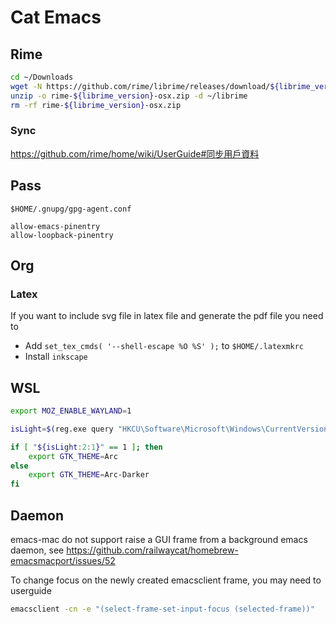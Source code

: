 * Cat Emacs
** Rime
#+begin_src sh :var librime_version="1.7.3"
  cd ~/Downloads
  wget -N https://github.com/rime/librime/releases/download/${librime_version}/rime-${librime_version}-osx.zip
  unzip -o rime-${librime_version}-osx.zip -d ~/librime
  rm -rf rime-${librime_version}-osx.zip
#+end_src

#+RESULTS:

*** Sync
https://github.com/rime/home/wiki/UserGuide#同步用戶資料

** Pass
~$HOME/.gnupg/gpg-agent.conf~
#+begin_example
allow-emacs-pinentry
allow-loopback-pinentry
#+end_example

** Org

*** Latex
If you want to include svg file in latex file and generate the pdf file you need to
- Add ~set_tex_cmds( '--shell-escape %O %S' );~ to ~$HOME/.latexmkrc~
- Install =inkscape=

** WSL
#+begin_src bash
  export MOZ_ENABLE_WAYLAND=1

  isLight=$(reg.exe query "HKCU\Software\Microsoft\Windows\CurrentVersion\Themes\Personalize" | grep AppsUseLightTheme | awk '{print $3}')

  if [ "${isLight:2:1}" == 1 ]; then
      export GTK_THEME=Arc
  else
      export GTK_THEME=Arc-Darker
  fi
#+end_src

** Daemon
emacs-mac do not support raise a GUI frame from a background emacs daemon, see https://github.com/railwaycat/homebrew-emacsmacport/issues/52

To change focus on the newly created emacsclient frame, you may need to userguide
#+begin_src bash
  emacsclient -cn -e "(select-frame-set-input-focus (selected-frame))"
#+end_src
